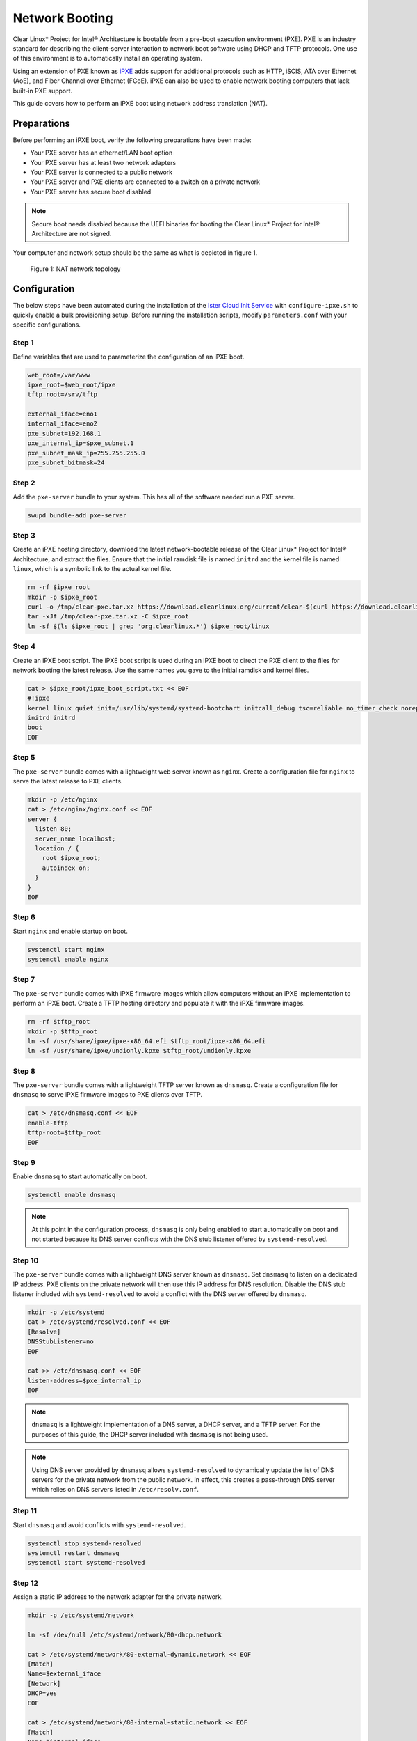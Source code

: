 .. _network_boot:

Network Booting
***************

Clear Linux* Project for Intel® Architecture is bootable from a pre-boot
execution environment (PXE).  PXE is an industry standard for describing the
client-server interaction to network boot software using DHCP and TFTP
protocols. One use of this environment is to automatically install an operating
system.

Using an extension of PXE known as `iPXE`_ adds support for additional protocols
such as HTTP, iSCIS, ATA over Ethernet (AoE), and Fiber Channel over Ethernet
(FCoE). iPXE can also be used to enable network booting computers that lack
built-in PXE support.

This guide covers how to perform an iPXE boot using network address translation
(NAT).

Preparations
============

Before performing an iPXE boot, verify the following preparations have been
made:

* Your PXE server has an ethernet/LAN boot option
* Your PXE server has at least two network adapters
* Your PXE server is connected to a public network
* Your PXE server and PXE clients are connected to a switch on a private network
* Your PXE server has secure boot disabled

.. note::

  Secure boot needs disabled because the UEFI binaries for booting the Clear
  Linux* Project for Intel® Architecture are not signed.

Your computer and network setup should be the same as what is depicted in figure
1.

.. figure:: _static/images/network-boot.png
  :alt: Figure 1: NAT network topology

  Figure 1: NAT network topology

Configuration
=============

The below steps have been automated during the installation of the `Ister Cloud
Init Service`_ with ``configure-ipxe.sh`` to quickly enable a bulk provisioning
setup.  Before running the installation scripts, modify ``parameters.conf`` with
your specific configurations.

Step 1
------

Define variables that are used to parameterize the configuration of an iPXE
boot.

.. code-block:: console

  web_root=/var/www
  ipxe_root=$web_root/ipxe
  tftp_root=/srv/tftp

  external_iface=eno1
  internal_iface=eno2
  pxe_subnet=192.168.1
  pxe_internal_ip=$pxe_subnet.1
  pxe_subnet_mask_ip=255.255.255.0
  pxe_subnet_bitmask=24

Step 2
------

Add the ``pxe-server`` bundle to your system.  This has all of the software
needed run a PXE server.

.. code-block:: console

   swupd bundle-add pxe-server

Step 3
------

Create an iPXE hosting directory, download the latest network-bootable release
of the Clear Linux* Project for Intel® Architecture, and extract the files.
Ensure that the initial ramdisk file is named ``initrd`` and the kernel file is
named ``linux``, which is a symbolic link to the actual kernel file.

.. code-block:: console

    rm -rf $ipxe_root
    mkdir -p $ipxe_root
    curl -o /tmp/clear-pxe.tar.xz https://download.clearlinux.org/current/clear-$(curl https://download.clearlinux.org/latest)-pxe.tar.xz
    tar -xJf /tmp/clear-pxe.tar.xz -C $ipxe_root
    ln -sf $(ls $ipxe_root | grep 'org.clearlinux.*') $ipxe_root/linux

Step 4
------

Create an iPXE boot script.  The iPXE boot script is used during an iPXE boot
to direct the PXE client to the files for network booting the latest
release.  Use the same names you gave to the initial ramdisk and kernel files.

.. code-block:: console

    cat > $ipxe_root/ipxe_boot_script.txt << EOF
    #!ipxe
    kernel linux quiet init=/usr/lib/systemd/systemd-bootchart initcall_debug tsc=reliable no_timer_check noreplace-smp rw initrd=initrd
    initrd initrd
    boot
    EOF

Step 5
-------

The ``pxe-server`` bundle comes with a lightweight web server known as
``nginx``. Create a configuration file for ``nginx`` to serve the latest release
to PXE clients.

.. code-block:: console

  mkdir -p /etc/nginx
  cat > /etc/nginx/nginx.conf << EOF
  server {
    listen 80;
    server_name localhost;
    location / {
      root $ipxe_root;
      autoindex on;
    }
  }
  EOF

Step 6
-------

Start ``nginx`` and enable startup on boot.

.. code-block:: console

  systemctl start nginx
  systemctl enable nginx

Step 7
------

The ``pxe-server`` bundle comes with iPXE firmware images which allow computers
without an iPXE implementation to perform an iPXE boot.  Create a TFTP hosting
directory and populate it with the iPXE firmware images.

.. code-block:: console

  rm -rf $tftp_root
  mkdir -p $tftp_root
  ln -sf /usr/share/ipxe/ipxe-x86_64.efi $tftp_root/ipxe-x86_64.efi
  ln -sf /usr/share/ipxe/undionly.kpxe $tftp_root/undionly.kpxe

Step 8
------

The ``pxe-server`` bundle comes with a lightweight TFTP server known as
``dnsmasq``.  Create a configuration file for ``dnsmasq`` to serve iPXE firmware
images to PXE clients over TFTP.

.. code-block:: console

  cat > /etc/dnsmasq.conf << EOF
  enable-tftp
  tftp-root=$tftp_root
  EOF

Step 9
------

Enable ``dnsmasq`` to start automatically on boot.

.. code-block:: console

  systemctl enable dnsmasq

.. note::

  At this point in the configuration process, ``dnsmasq`` is only
  being enabled to start automatically on boot and not started because its DNS
  server conflicts with the DNS stub listener offered by ``systemd-resolved``.

Step 10
-------

The ``pxe-server`` bundle comes with a lightweight DNS server known as
``dnsmasq``.  Set ``dnsmasq`` to listen on a dedicated IP address.  PXE clients
on the private network will then use this IP address for DNS resolution.
Disable the DNS stub listener included with ``systemd-resolved`` to avoid a
conflict with the DNS server offered by ``dnsmasq``.

.. code-block:: console

  mkdir -p /etc/systemd
  cat > /etc/systemd/resolved.conf << EOF
  [Resolve]
  DNSStubListener=no
  EOF

  cat >> /etc/dnsmasq.conf << EOF
  listen-address=$pxe_internal_ip
  EOF

.. note::

  ``dnsmasq`` is a lightweight implementation of a DNS server, a DHCP server,
  and a TFTP server.  For the purposes of this guide, the DHCP server included
  with ``dnsmasq`` is not being used.

.. note::

  Using DNS server provided by ``dnsmasq`` allows ``systemd-resolved`` to
  dynamically update the list of DNS servers for the private network from the
  public network.  In effect, this creates a pass-through DNS server which
  relies on DNS servers listed in ``/etc/resolv.conf``.

Step 11
-------

Start ``dnsmasq`` and avoid conflicts with ``systemd-resolved``.

.. code-block:: console

  systemctl stop systemd-resolved
  systemctl restart dnsmasq
  systemctl start systemd-resolved

Step 12
------

Assign a static IP address to the network adapter for the private network.

.. code-block:: console

  mkdir -p /etc/systemd/network

  ln -sf /dev/null /etc/systemd/network/80-dhcp.network

  cat > /etc/systemd/network/80-external-dynamic.network << EOF
  [Match]
  Name=$external_iface
  [Network]
  DHCP=yes
  EOF

  cat > /etc/systemd/network/80-internal-static.network << EOF
  [Match]
  Name=$internal_iface
  [Network]
  DHCP=no
  Address=$pxe_internal_ip/$pxe_subnet_bitmask
  EOF

  systemctl restart systemd-networkd

.. note::

  By default, ``systemd-networkd`` uses DHCP for all network adapters.  This
  functionality needs disabled prior to assigning a static IP address.  As a
  consequence, this also disables DHCP functionality for the network adapter
  connected to the public network.  This network adapter needs to have this
  functionality explicitly re-enabled.

Step 13
-------

The ``pxe-server`` bundle comes with a full implementation of a DHCP server
compliant to the specifications defined by the Internet Systems Consortium
(ISC), known as ``dhcpd``.  Configure ``dhcpd`` to dynamically allocate IP
addresses to PXE clients on the private network.  The following configuration
provides the following important functions:

* Enables ``dhcpd`` to be iPXE-aware with `iPXE-specific options`_
* Directs PXE clients without an iPXE implementation to the TFTP server for
  acquiring architecture-specific iPXE firmware images to allow them to perform
  an iPXE boot
* Is only active on the network adapter which has an IP address on the defined
  subnet
* Directs PXE clients to the DNS server
* Directs PXE clients to the PXE server for routing via NAT
* Divides the private network into two pools of IP addresses, one for network
  booting and another for usage after boot; each with their own lease times

.. code-block:: console

  cat > /etc/dhcpd.conf << EOF
  option space ipxe;
  option ipxe-encap-opts code 175 = encapsulate ipxe;
  option ipxe.priority code 1 = signed integer 8;
  option ipxe.keep-san code 8 = unsigned integer 8;
  option ipxe.skip-san-boot code 9 = unsigned integer 8;
  option ipxe.syslogs code 85 = string;
  option ipxe.cert code 91 = string;
  option ipxe.privkey code 92 = string;
  option ipxe.crosscert code 93 = string;
  option ipxe.no-pxedhcp code 176 = unsigned integer 8;
  option ipxe.bus-id code 177 = string;
  option ipxe.bios-drive code 189 = unsigned integer 8;
  option ipxe.username code 190 = string;
  option ipxe.password code 191 = string;
  option ipxe.reverse-username code 192 = string;
  option ipxe.reverse-password code 193 = string;
  option ipxe.version code 235 = string;
  option iscsi-initiator-iqn code 203 = string;
  option ipxe.pxeext code 16 = unsigned integer 8;
  option ipxe.iscsi code 17 = unsigned integer 8;
  option ipxe.aoe code 18 = unsigned integer 8;
  option ipxe.http code 19 = unsigned integer 8;
  option ipxe.https code 20 = unsigned integer 8;
  option ipxe.tftp code 21 = unsigned integer 8;
  option ipxe.ftp code 22 = unsigned integer 8;
  option ipxe.dns code 23 = unsigned integer 8;
  option ipxe.bzimage code 24 = unsigned integer 8;
  option ipxe.multiboot code 25 = unsigned integer 8;
  option ipxe.slam code 26 = unsigned integer 8;
  option ipxe.srp code 27 = unsigned integer 8;
  option ipxe.nbi code 32 = unsigned integer 8;
  option ipxe.pxe code 33 = unsigned integer 8;
  option ipxe.elf code 34 = unsigned integer 8;
  option ipxe.comboot code 35 = unsigned integer 8;
  option ipxe.efi code 36 = unsigned integer 8;
  option ipxe.fcoe code 37 = unsigned integer 8;
  option ipxe.vlan code 38 = unsigned integer 8;
  option ipxe.menu code 39 = unsigned integer 8;
  option ipxe.sdi code 40 = unsigned integer 8;
  option ipxe.nfs code 41 = unsigned integer 8;

  class "PXE-Chainload" {
    match if substring(option vendor-class-identifier, 0, 9) = "PXEClient";

    next-server $pxe_internal_ip;
    if exists user-class and option user-class = "iPXE" {
      filename "http://$pxe_internal_ip/ipxe_boot_script.txt";
    }
    elsif substring(option vendor-class-identifier, 0, 20) = "PXEClient:Arch:00007" or substring(option vendor-class-identifier, 0, 20) = "PXEClient:Arch:00008" or substring(option vendor-class-identifier, 0, 20) = "PXEClient:Arch:00009" {
      filename "ipxe-x86_64.efi";
    }
    elsif substring(option vendor-class-identifier, 0, 20) = "PXEClient:Arch:00000" {
      filename "undionly.kpxe";
    }
  }

  subnet $pxe_subnet.0 netmask $pxe_subnet_mask_ip {
    authoritative;
    option routers $pxe_internal_ip;
    option domain-name-servers $pxe_internal_ip;

    pool {
      allow members of "PXE-Chainload";
      range $pxe_subnet.128 $pxe_subnet.253;
      default-lease-time 600;
      max-lease-time 3600;
    }

    pool {
      deny members of "PXE-Chainload";
      range $pxe_subnet.2 $pxe_subnet.127;
      default-lease-time 3600;
      max-lease-time 21600;
    }
  }
  EOF

.. note::

  There are three providers of a DHCP server on the system at this point:
  ``systemd-networkd``, ``dnsmasq``, and ``dhcpd``. ``dhcpd`` is used because it
  is maintained by ISC and is more flexible for iPXE booting.

Step 14
-------

Create a file where ``dhcpd`` can record the IP addresses that it hands out to
PXE clients.

.. code-block:: console

  mkdir -p /var/db
  touch /var/db/dhcpd.leases

Step 15
-------

Start ``dhcpd`` and enable startup on boot.

.. code-block:: console

  systemctl enable dhcp4
  systemctl restart dhcp4

Step 16
-------

Configure NAT so that traffic from the private network can be routed to the
public network. This effectively turns the PXE server into a router.

.. code-block:: console

  iptables -t nat -F POSTROUTING
  iptables -t nat -A POSTROUTING -o $external_iface -j MASQUERADE
  systemctl enable iptables-save.service
  systemctl restart iptables-save.service
  systemctl enable iptables-restore.service
  systemctl restart iptables-restore.service

.. note::

  The firewall MASQUERADEs, or translates, packets to make them appear as if
  they are coming from the PXE server.  This hides the PXE clients from the
  public network.

Step 17
-------

Tell the Linux kernel to forward network packets on to different interfaces.
Otherwise, NAT will not work.

.. code-block:: console

  mkdir -p /etc/sysctl.d
  echo net.ipv4.ip_forward=1 > /etc/sysctl.d/80-nat-forwarding.conf
  echo 1 > /proc/sys/net/ipv4/ip_forward

Step 18
-------

Power on the PXE client and watch it boot the latest release of the Clear Linux*
Project for Intel® Architecture.


.. _iPXE: http://ipxe.org/
.. _Ister Cloud Init Service: https://github.com/clearlinux/ister-cloud-init-svc
.. _iPXE-specific options: http://www.ipxe.org/howto/dhcpd#ipxe-specific_options
